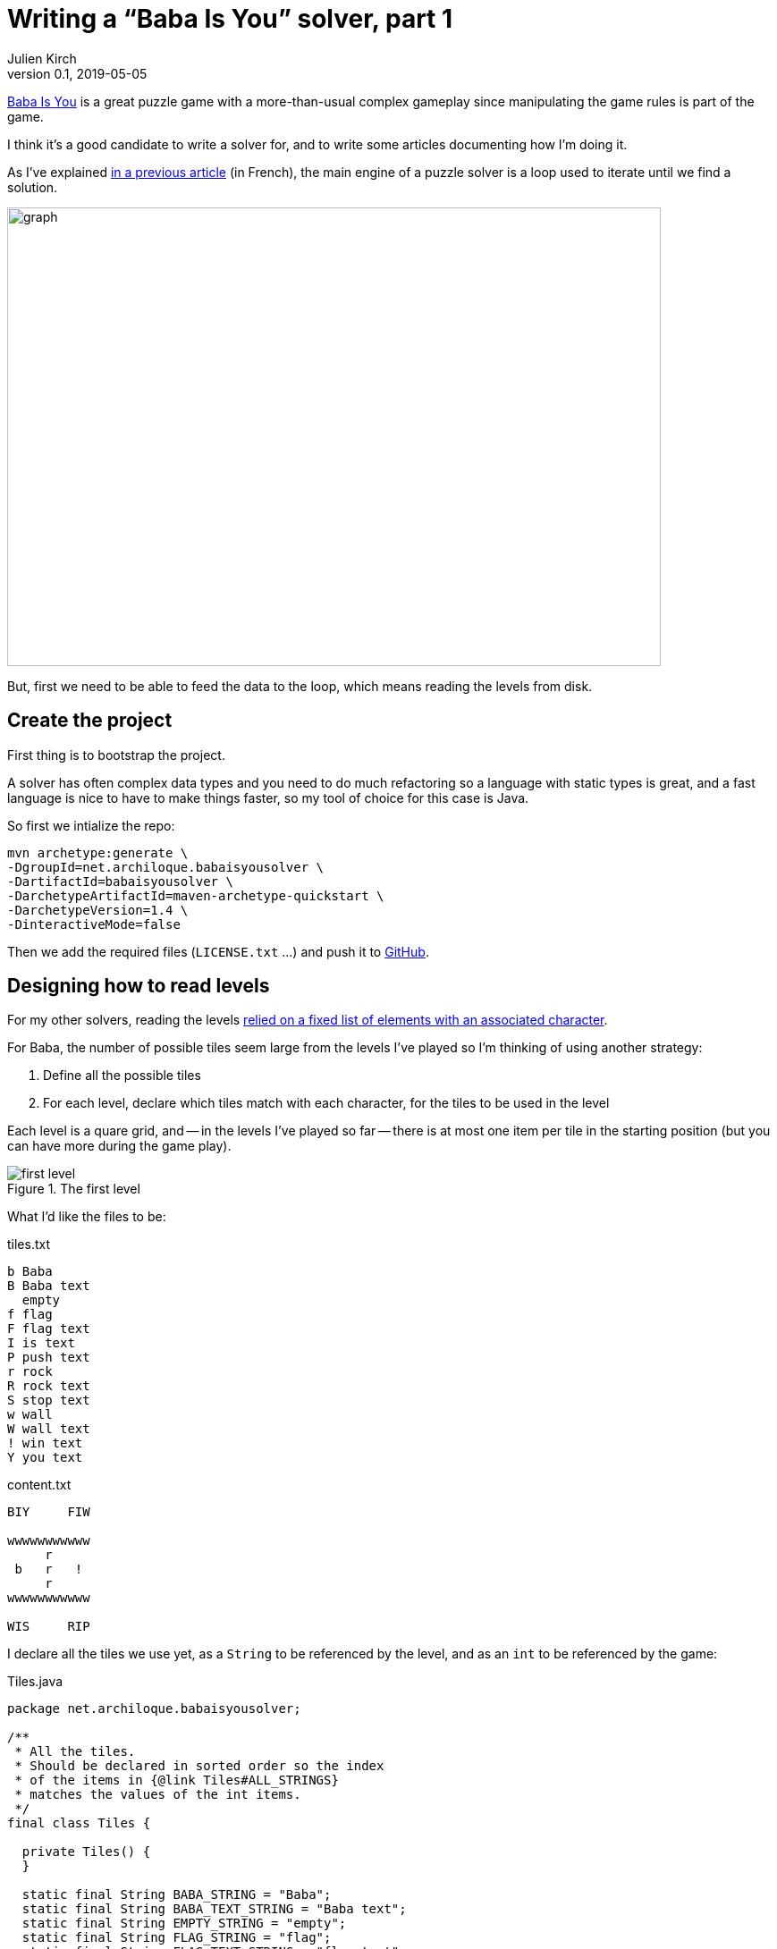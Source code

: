 = Writing a "`Baba Is You`" solver, part 1
Julien Kirch
v0.1, 2019-05-05
:article_lang: en
:ignore_files: graph.mmd

link:https://hempuli.com/baba/[Baba Is You] is a great puzzle game with a more-than-usual complex gameplay since manipulating the game rules is part of the game.

I think it's a good candidate to write a solver for, and to write some articles documenting how I'm doing it.

As I've explained link:../solveurs/[in a previous article] (in French), the main engine of a puzzle solver is a loop used to iterate until we find a solution.

image::graph.svg[width=731,height=513]

But, first we need to be able to feed the data to the loop, which means reading the levels from disk.

== Create the project

First thing is to bootstrap the project.

A solver has often complex data types and you need to do much refactoring so a language with static types is great, and a fast language is nice to have to make things faster, so my tool of choice for this case is Java.

So first we intialize the repo:
[source,bash]
----
mvn archetype:generate \
-DgroupId=net.archiloque.babaisyousolver \
-DartifactId=babaisyousolver \
-DarchetypeArtifactId=maven-archetype-quickstart \
-DarchetypeVersion=1.4 \
-DinteractiveMode=false
----

Then we add the required files (`LICENSE.txt` …) and push it to link:https://github.com/archiloque/babaisyousolver[GitHub].

== Designing how to read levels

For my other solvers, reading the levels link:https://github.com/archiloque/rgbexpress/blob/master/src/main/java/net/archiloque/rgbexpress/MapElement.java#L12[relied on a fixed list of elements with an associated character].

For Baba, the number of possible tiles seem large from the levels I've played so I'm thinking of using another strategy:

. Define all the possible tiles
. For each level, declare which tiles match with each character, for the tiles to be used in the level

Each level is a quare grid, and -- in the levels I've played so far -- there is at most one item per tile in the starting position (but you can have more during the game play).

image::first-level.png[title="The first level"]

What I'd like the files to be:

.tiles.txt
[source]
----
b Baba
B Baba text
  empty
f flag
F flag text
I is text
P push text
r rock
R rock text
S stop text
w wall
W wall text
! win text
Y you text
----

.content.txt
[source]
----
BIY     FIW
           
wwwwwwwwwww
     r     
 b   r   ! 
     r     
wwwwwwwwwww
           
WIS     RIP
----

I declare all the tiles we use yet, as a `String` to be referenced by the level, and as an `int` to be referenced by the game:

.Tiles.java
[source,Java]
----
package net.archiloque.babaisyousolver;

/**
 * All the tiles.
 * Should be declared in sorted order so the index
 * of the items in {@link Tiles#ALL_STRINGS}
 * matches the values of the int items.
 */
final class Tiles {

  private Tiles() {
  }

  static final String BABA_STRING = "Baba";
  static final String BABA_TEXT_STRING = "Baba text";
  static final String EMPTY_STRING = "empty";
  static final String FLAG_STRING = "flag";
  static final String FLAG_TEXT_STRING = "flag text";
  static final String IS_TEXT_STRING = "is text";
  static final String PUSH_TEXT_STRING = "push text";
  static final String ROCK_STRING = "rock";
  static final String ROCK_TEXT_STRING = "rock text";
  static final String STOP_TEXT_STRING = "stop text";
  static final String WALL_STRING = "wall";
  static final String WALL_TEXT_STRING = "wall text";
  static final String WIN_TEXT_STRING = "win text";
  static final String YOU_TEXT_STRING = "you text";

  static final String[] ALL_STRINGS = new String[]{
      BABA_STRING,
      BABA_TEXT_STRING,
      EMPTY_STRING,
      FLAG_STRING,
      FLAG_TEXT_STRING,
      IS_TEXT_STRING,
      PUSH_TEXT_STRING,
      ROCK_STRING,
      ROCK_TEXT_STRING,
      STOP_TEXT_STRING,
      WALL_STRING,
      WALL_TEXT_STRING,
      WIN_TEXT_STRING,
      YOU_TEXT_STRING,
  };

  static final int BABA = 1;
  static final int BABA_TEXT = BABA + 1;
  static final int EMPTY = BABA_TEXT + 1;
  static final int FLAG = EMPTY + 1;
  static final int FLAG_TEXT = FLAG + 1;
  static final int IS_TEXT = FLAG_TEXT + 1;
  static final int PUSH_TEXT = IS_TEXT + 1;
  static final int ROCK = PUSH_TEXT + 1;
  static final int ROCK_TEXT = ROCK + 1;
  static final int STOP_TEXT = ROCK_TEXT + 1;
  static final int WALL = STOP_TEXT + 1;
  static final int WALL_TEXT = WALL + 1;
  static final int WIN_TEXT = WALL_TEXT + 1;
  static final int YOU_TEXT = WIN_TEXT + 1;
}
----

Perhaps later this file will become a pain to maintain so I'll end up putting the content in a config file and generate the Java code from it, but I'll see.

Drafting the API of how we'll read the level files:

.LevelReader.java
[source,Java]
----
package net.archiloque.babaisyousolver;

import org.jetbrains.annotations.NotNull;

import java.io.IOException;
import java.nio.file.Path;
import java.util.HashMap;
import java.util.Map;

final class LevelReader {

  private LevelReader() {
  }

  private static final String TILES_FILES = "tiles.txt";
  private static final String CONTENT_FILES = "content.txt";

  /**
   * Read a level from a directory.
   */
  @NotNull
  static LevelReaderResult readLevel(
      @NotNull Path levelDirectory)
      throws IOException {
    return readContent(levelDirectory, readTiles(levelDirectory));
  }

  private static final Pattern TILES_REGEX = Pattern.compile("^(.{1}) (.+)$");

  /**
   * Read the tiles declaration
   * from the {@link LevelReader#TILES_FILES} file
   */
  static @NotNull Map<Character, Integer> readTiles(
      @NotNull Path levelDirectory) throws IOException {
    return new HashMap<>();
  }

  /**
   * Read the file content
   * from the {@link LevelReader#CONTENT_FILES} file
   * relying the declared tiles
   */
  static @NotNull LevelReaderResult readContent(
      @NotNull Path levelDirectory,
      @NotNull Map<Character,
          Integer> tiles) throws IOException {
    return null;
  }


  static final class LevelReaderResult {

    final int width;

    final int height;

    @NotNull
    final int[] content;

    LevelReaderResult(
        int width,
        int height,
        @NotNull int[] content) {
      this.width = width;
      this.height = height;
      this.content = content;
    }
  }
}
----

All the content use arrays instead of arrays of arrays: it simplify the copying, and makes everything faster.

Then we define the tests (just showing the names):

.LevelReaderTest.java
[source,Java]
----
package net.archiloque.babaisyousolver;

import org.junit.Test;

public class LevelReaderTest {

  @Test
  public void readTilesOK(){}

  @Test
  public void readTilesFileNotFound(){}

  @Test
  public void readTilesTilesNotFound(){}

  @Test
  public void readTilesInvalidSyntax(){}

  @Test
  public void readContentOK(){}

  @Test
  public void readContentFileNotFound(){}

  @Test
  public void readContentInvalidLineLength(){}

  @Test
  public void readContentUnknownTile(){}
}
----

There's a bunch of test for error cases because I hate to debug the code when there's an error with the level files so the error are as explicit as possible.

Then we just have to fill the content of the reader:

.LevelReaderTest.java
[source,Java]
----
  private static final String TILES_FILES = "tiles.txt";
  private static final String CONTENT_FILES = "content.txt";

  /**
   * Read a level from a directory.
   */
  @NotNull
  static LevelReaderResult readLevel(
      @NotNull Path levelDirectory)
      throws IOException {
    return readContent(
        levelDirectory,
        readTiles(levelDirectory));
  }

  private final static Pattern TILES_REGEX =
      Pattern.compile("^(.{1}) (.+)$");

  /**
   * Read the tiles declaration
   * from the {@link LevelReader#TILES_FILES} file
   */
  static @NotNull Map<Character, Integer> readTiles(
      @NotNull Path levelDirectory
  ) throws IOException {
    Path elementsFile = getFile(levelDirectory, TILES_FILES);
    List<String> tilesContent = Files.readAllLines(elementsFile);

    Map<Character, Integer> result = new HashMap<>();
    for (String tileLine : tilesContent) {
      Matcher m = TILES_REGEX.matcher(tileLine);
      if (!m.find()) {
        throw new IllegalArgumentException(
            "Bad tile declaration [" + tileLine + "]");

      }
      Character character = m.group(1).charAt(0);
      String tile = m.group(2);
      int index = Arrays.binarySearch(Tiles.ALL_STRINGS, tile);
      if (index < 0) {
        throw new IllegalArgumentException(
            "Unknown tile [" + tile + "]");
      }
      result.put(character, index);
    }
    return result;
  }

  /**
   * Read the file content
   * from the {@link LevelReader#CONTENT_FILES} file
   * relying the declared tiles
   */
  static @NotNull LevelReaderResult readContent(
      @NotNull Path levelDirectory,
      @NotNull Map<Character, Integer> tiles
  ) throws IOException {
    Path elementsFile = getFile(levelDirectory, CONTENT_FILES);
    List<String> contentContent = Files.readAllLines(elementsFile);

    int height = contentContent.size();
    int width = contentContent.get(0).length();
    int[] content = new int[height * width];

    for (int lineIndex = 0; lineIndex < height; lineIndex++) {
      String contentLine = contentContent.get(lineIndex);
      if (contentLine.length() != width) {
        throw new IllegalArgumentException(
            "[" + contentLine + "] is not " + width +
                " characters long at line " + lineIndex + " of " +
                elementsFile.toAbsolutePath());
      }

      for (int columnIndex = 0; columnIndex < width; columnIndex++) {
        char c = contentLine.charAt(columnIndex);

        if (tiles.containsKey(c)) {
          int position = (lineIndex * width) + columnIndex;
          content[position] = tiles.get(c);
        } else {
          throw new IllegalArgumentException(
              "Unknown tile [" + c
                  + "] at line " + lineIndex + " of " +
                  elementsFile.toAbsolutePath());
        }
      }
    }
    return new LevelReaderResult(width, height, content);
  }

  private static @NotNull Path getFile(
      @NotNull Path directory,
      @NotNull String fileName
  ) throws FileNotFoundException {
    Path file = directory.resolve(fileName);
    if (!Files.exists(file)) {
      throw new FileNotFoundException(
          file.toAbsolutePath().toString());
    }
    return file;
  }
----

That's it, we now can read some content!